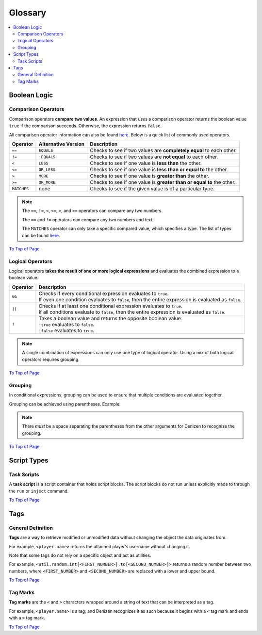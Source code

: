 ========
Glossary
========

.. _To Top of Page: `Glossary`_

.. contents::
  :local:

Boolean Logic
-------------

Comparison Operators
~~~~~~~~~~~~~~~~~~~~

Comparison operators **compare two values**. An expression that uses a
comparison operator returns the boolean value ``true`` if the comparison
succeeds. Otherwise, the expression returns ``false``.

All comparison operator information can also be found `here`__. Below is a quick
list of commonly used operators.

.. __: https://one.denizenscript.com/denizen/lngs/operator

.. rst-class:: table-info-display

+-------------+-------------+--------------------------------------------------+
| Operator    | Alternative | Description                                      |
|             | Version     |                                                  |
+=============+=============+==================================================+
| ``==``      | ``EQUALS``  | Checks to see if two values are **completely     |
|             |             | equal** to each other.                           |
+-------------+-------------+--------------------------------------------------+
| ``!=``      | ``!EQUALS`` | Checks to see if two values are **not equal** to |
|             |             | each other.                                      |
+-------------+-------------+--------------------------------------------------+
| ``<``       | ``LESS``    | Checks to see if one value is **less than** the  |
|             |             | other.                                           |
+-------------+-------------+--------------------------------------------------+
| ``<=``      | ``OR_LESS`` | Checks to see if one value is **less than or     |
|             |             | equal to** the other.                            |
+-------------+-------------+--------------------------------------------------+
| ``>``       | ``MORE``    | Checks to see if one value is **greater than**   |
|             |             | the other.                                       |
+-------------+-------------+--------------------------------------------------+
| ``>=``      | ``OR_MORE`` | Checks to see if one value is **greater than or  |
|             |             | equal to** the other.                            |
+-------------+-------------+--------------------------------------------------+
| ``MATCHES`` | none        | Checks to see if the given value is of a         |
|             |             | particular type.                                 |
+-------------+-------------+--------------------------------------------------+

.. note::
  
  The ``==``, ``!=``, ``<``, ``<=``, ``>``, and ``>=`` operators can compare any
  two numbers.

  The ``==`` and ``!=`` operators can compare any two numbers and text.

  The ``MATCHES`` operator can only take a specific compared value, which
  specifies a type. The list of types can be found `here`__. 

.. __: https://one.denizenscript.com/denizen/lngs/operator

`To Top of Page`_

Logical Operators
~~~~~~~~~~~~~~~~~

Logical operators **takes the result of one or more logical expressions** and
evaluates the combined expression to a boolean value.

.. rst-class:: table-info-display

+-----------+------------------------------------------------------------------+
| Operator  | Description                                                      |
+===========+==================================================================+
| ``&&``    | | Checks if every conditional expression evaluates to ``true``.  |
|           | | If even one condition evaluates to ``false``, then the entire  |
|           |   expression is evaluated as ``false``.                          |
+-----------+------------------------------------------------------------------+
| ``||``    | | Checks if at least one conditional expression evaluates to     |
|           |   ``true``.                                                      |
|           | | If all conditions evaluate to ``false``, then the entire       |
|           |   expression is evaluated as ``false``.                          |
+-----------+------------------------------------------------------------------+
| ``!``     | | Takes a boolean value and returns the opposite boolean value.  |
|           | | ``!true`` evaluates to ``false``.                              |
|           | | ``!false`` evaluates to ``true``.                              |
+-----------+------------------------------------------------------------------+

.. note::
  
  A single combination of expressions can only use one type of logical operator.
  Using a mix of both logical operators requires grouping.

`To Top of Page`_

Grouping
~~~~~~~~

In conditional expressions, grouping can be used to ensure that multiple
conditions are evaluated together.

Grouping can be achieved using parentheses. Example:

.. code-block:: yaml
  :linenos:

  task_script:
      type: task
      script:
      - if ( true && true ) || false:
          - narrate pass
      - else:
          - narrate fail

.. note::

  There *must* be a space separating the parentheses from the other arguments
  for Denizen to recognize the grouping.

`To Top of Page`_

Script Types
------------

Task Scripts
~~~~~~~~~~~~

A **task script** is a script container that holds script blocks. The script
blocks do not run unless explicitly made to through the ``run`` or ``inject``
command.

`To Top of Page`_

Tags
----

General Definition
~~~~~~~~~~~~~~~~~~

**Tags** are a way to retrieve modified or unmodified data without changing the
object the data originates from.

For example, ``<player.name>`` returns the attached player's username without
changing it.

Note that some tags do not rely on a specific object and act as utilities.

For example, |tag-rnd-int| returns a random number between two numbers, where
``<FIRST_NUMBER>`` and ``<SECOND_NUMBER>`` are replaced with a lower and upper
bound.

.. |tag-rnd-int| replace:: ``<util.random.int[<FIRST_NUMBER>].to[<SECOND_NUMBER>]>``

`To Top of Page`_

Tag Marks
~~~~~~~~~

**Tag marks** are the ``<`` and ``>`` characters wrapped around a string of text
that can be interpreted as a tag.

For example, ``<player.name>`` is a tag, and Denizen recognizes it as such
because it begins with a ``<`` tag mark and ends with a ``>`` tag mark.

`To Top of Page`_
